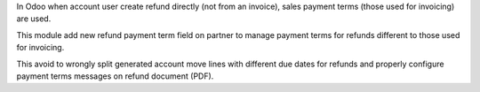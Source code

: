 In Odoo when account user create refund directly (not from an invoice),
sales payment terms (those used for invoicing) are used.

This module add new refund payment term field on partner
to manage payment terms for refunds different to those used for invoicing.

This avoid to wrongly split generated account move lines with different due
dates for refunds and properly configure payment terms messages on refund
document (PDF).
